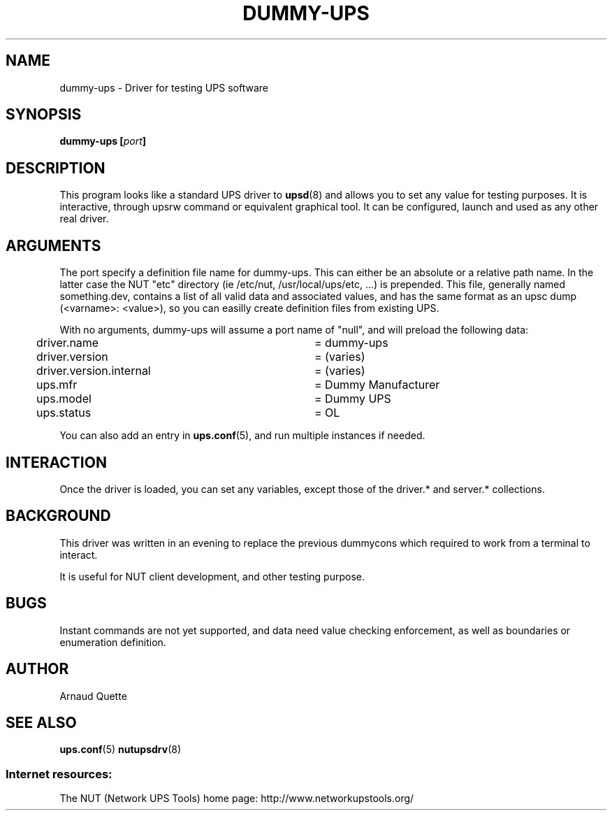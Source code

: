 .TH DUMMY-UPS 8 "Sat Jul 02 2005" "" "Network UPS Tools (NUT)"
.SH NAME
dummy-ups \- Driver for testing UPS software

.SH SYNOPSIS
.B dummy-ups [\fIport\fB]

.SH DESCRIPTION
This program looks like a standard UPS driver to \fBupsd\fR(8) and 
allows you to set any value for testing purposes.  It is interactive,
through upsrw command or equivalent graphical tool. It can be
configured, launch and used as any other real driver.

.SH ARGUMENTS
The port specify a definition file name for dummy-ups. This can either
be an absolute or a relative path name. In the latter case the NUT
"etc" directory (ie /etc/nut, /usr/local/ups/etc, ...) is prepended.
This file, generally named something.dev, contains a list of all
valid data and associated values, and has the same format as an upsc
dump (<varname>: <value>), so you can easilly create definition
files from existing UPS.

With no arguments, dummy-ups will assume a port name of "null", and
will preload the following data:

.nf
	driver.name			= dummy-ups
	driver.version			= (varies)
	driver.version.internal	= (varies)
	ups.mfr				= Dummy Manufacturer
	ups.model 			= Dummy UPS
	ups.status			= OL
.fi

You can also add an entry in \fBups.conf\fR(5), and run multiple
instances if needed.

.SH INTERACTION

Once the driver is loaded, you can set any variables, except those
of the driver.* and server.* collections.

.SH BACKGROUND

This driver was written in an evening to replace the previous 
dummycons which required to work from a terminal to interact.

It is useful for NUT client development, and other testing purpose.

.SH BUGS

Instant commands are not yet supported, and data need value checking
enforcement, as well as boundaries or enumeration definition.


.SH AUTHOR
Arnaud Quette

.SH SEE ALSO

\fBups.conf\fR(5)
\fBnutupsdrv\fR(8)

.SS Internet resources:
The NUT (Network UPS Tools) home page: http://www.networkupstools.org/

